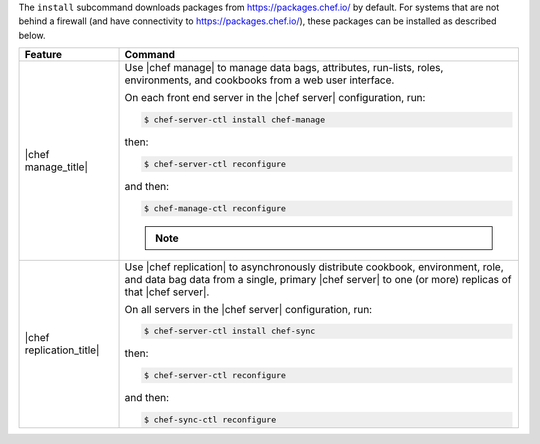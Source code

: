 .. The contents of this file may be included in multiple topics (using the includes directive).
.. The contents of this file should be modified in a way that preserves its ability to appear in multiple topics.


The ``install`` subcommand downloads packages from https://packages.chef.io/ by default. For systems that are not behind a firewall (and have connectivity to https://packages.chef.io/), these packages can be installed as described below.

.. list-table::
   :widths: 100 400
   :header-rows: 1

   * - Feature
     - Command
   * - |chef manage_title|
     - Use |chef manage| to manage data bags, attributes, run-lists, roles, environments, and cookbooks from a web user interface.

       On each front end server in the |chef server| configuration, run:

       .. code-block:: ruby

          $ chef-server-ctl install chef-manage

       then:

       .. code-block:: ruby

          $ chef-server-ctl reconfigure

       and then:

       .. code-block:: ruby

          $ chef-manage-ctl reconfigure

       .. include:: ../../includes_install/includes_install_manage_copy_secrets.rst

       .. note:: .. include:: ../../includes_chef_license/includes_chef_license_reconfigure_manage.rst

   * - |chef replication_title|
     - Use |chef replication| to asynchronously distribute cookbook, environment, role, and data bag data from a single, primary |chef server| to one (or more) replicas of that |chef server|.

       On all servers in the |chef server| configuration, run:

       .. code-block:: ruby

          $ chef-server-ctl install chef-sync

       .. include:: ../../includes_install/includes_install_server_replication_create_directory.rst

       then:

       .. code-block:: ruby

          $ chef-server-ctl reconfigure

       and then:

       .. code-block:: ruby

          $ chef-sync-ctl reconfigure

